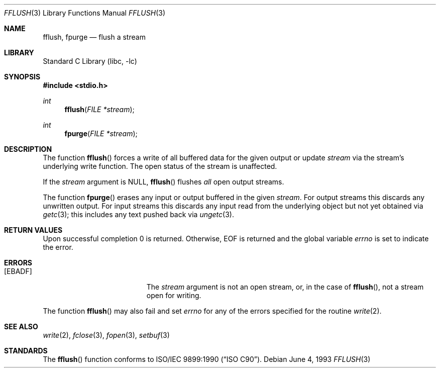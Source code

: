 .\" Copyright (c) 1990, 1991, 1993
.\"	The Regents of the University of California.  All rights reserved.
.\"
.\" This code is derived from software contributed to Berkeley by
.\" Chris Torek and the American National Standards Committee X3,
.\" on Information Processing Systems.
.\"
.\" Redistribution and use in source and binary forms, with or without
.\" modification, are permitted provided that the following conditions
.\" are met:
.\" 1. Redistributions of source code must retain the above copyright
.\"    notice, this list of conditions and the following disclaimer.
.\" 2. Redistributions in binary form must reproduce the above copyright
.\"    notice, this list of conditions and the following disclaimer in the
.\"    documentation and/or other materials provided with the distribution.
.\" 4. Neither the name of the University nor the names of its contributors
.\"    may be used to endorse or promote products derived from this software
.\"    without specific prior written permission.
.\"
.\" THIS SOFTWARE IS PROVIDED BY THE REGENTS AND CONTRIBUTORS ``AS IS'' AND
.\" ANY EXPRESS OR IMPLIED WARRANTIES, INCLUDING, BUT NOT LIMITED TO, THE
.\" IMPLIED WARRANTIES OF MERCHANTABILITY AND FITNESS FOR A PARTICULAR PURPOSE
.\" ARE DISCLAIMED.  IN NO EVENT SHALL THE REGENTS OR CONTRIBUTORS BE LIABLE
.\" FOR ANY DIRECT, INDIRECT, INCIDENTAL, SPECIAL, EXEMPLARY, OR CONSEQUENTIAL
.\" DAMAGES (INCLUDING, BUT NOT LIMITED TO, PROCUREMENT OF SUBSTITUTE GOODS
.\" OR SERVICES; LOSS OF USE, DATA, OR PROFITS; OR BUSINESS INTERRUPTION)
.\" HOWEVER CAUSED AND ON ANY THEORY OF LIABILITY, WHETHER IN CONTRACT, STRICT
.\" LIABILITY, OR TORT (INCLUDING NEGLIGENCE OR OTHERWISE) ARISING IN ANY WAY
.\" OUT OF THE USE OF THIS SOFTWARE, EVEN IF ADVISED OF THE POSSIBILITY OF
.\" SUCH DAMAGE.
.\"
.\"     @(#)fflush.3	8.1 (Berkeley) 6/4/93
.\" $FreeBSD: src/lib/libc/stdio/fflush.3,v 1.11.10.1.8.1 2012/03/03 06:15:13 kensmith Exp $
.\"
.Dd June 4, 1993
.Dt FFLUSH 3
.Os
.Sh NAME
.Nm fflush ,
.Nm fpurge
.Nd flush a stream
.Sh LIBRARY
.Lb libc
.Sh SYNOPSIS
.In stdio.h
.Ft int
.Fn fflush "FILE *stream"
.Ft int
.Fn fpurge "FILE *stream"
.Sh DESCRIPTION
The function
.Fn fflush
forces a write of all buffered data for the given output or update
.Fa stream
via the stream's underlying write function.
The open status of the stream is unaffected.
.Pp
If the
.Fa stream
argument is
.Dv NULL ,
.Fn fflush
flushes
.Em all
open output streams.
.Pp
The function
.Fn fpurge
erases any input or output buffered in the given
.Fa stream .
For output streams this discards any unwritten output.
For input streams this discards any input read from the underlying object
but not yet obtained via
.Xr getc 3 ;
this includes any text pushed back via
.Xr ungetc 3 .
.Sh RETURN VALUES
Upon successful completion 0 is returned.
Otherwise,
.Dv EOF
is returned and the global variable
.Va errno
is set to indicate the error.
.Sh ERRORS
.Bl -tag -width Er
.It Bq Er EBADF
The
.Fa stream
argument
is not an open stream, or, in the case of
.Fn fflush ,
not a stream open for writing.
.El
.Pp
The function
.Fn fflush
may also fail and set
.Va errno
for any of the errors specified for the routine
.Xr write 2 .
.Sh SEE ALSO
.Xr write 2 ,
.Xr fclose 3 ,
.Xr fopen 3 ,
.Xr setbuf 3
.Sh STANDARDS
The
.Fn fflush
function
conforms to
.St -isoC .
